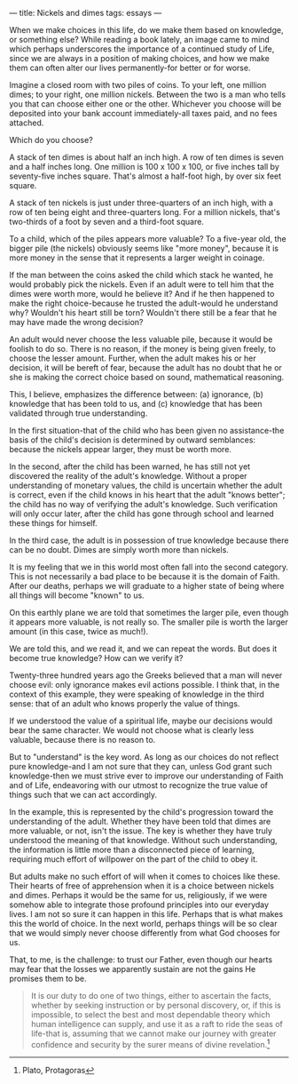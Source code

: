 :PROPERTIES:
:ID:       7AE0BE29-96F7-42EC-AB21-F4858CFCDB80
:SLUG:     nickels-and-dimes
:END:
---
title: Nickels and dimes
tags: essays
---

When we make choices in this life, do we make them based on knowledge,
or something else? While reading a book lately, an image came to mind
which perhaps underscores the importance of a continued study of Life,
since we are always in a position of making choices, and how we make
them can often alter our lives permanently-for better or for worse.

Imagine a closed room with two piles of coins. To your left, one million
dimes; to your right, one million nickels. Between the two is a man who
tells you that can choose either one or the other. Whichever you choose
will be deposited into your bank account immediately-all taxes paid, and
no fees attached.

Which do you choose?

A stack of ten dimes is about half an inch high. A row of ten dimes is
seven and a half inches long. One million is 100 x 100 x 100, or five
inches tall by seventy-five inches square. That's almost a half-foot
high, by over six feet square.

A stack of ten nickels is just under three-quarters of an inch high,
with a row of ten being eight and three-quarters long. For a million
nickels, that's two-thirds of a foot by seven and a third-foot square.

To a child, which of the piles appears more valuable? To a five-year
old, the bigger pile (the nickels) obviously seems like "more money",
because it is more money in the sense that it represents a larger weight
in coinage.

If the man between the coins asked the child which stack he wanted, he
would probably pick the nickels. Even if an adult were to tell him that
the dimes were worth more, would he believe it? And if he then happened
to make the right choice-because he trusted the adult-would he
understand why? Wouldn't his heart still be torn? Wouldn't there still
be a fear that he may have made the wrong decision?

An adult would never choose the less valuable pile, because it would be
foolish to do so. There is no reason, if the money is being given
freely, to choose the lesser amount. Further, when the adult makes his
or her decision, it will be bereft of fear, because the adult has no
doubt that he or she is making the correct choice based on sound,
mathematical reasoning.

This, I believe, emphasizes the difference between: (a) ignorance, (b)
knowledge that has been told to us, and (c) knowledge that has been
validated through true understanding.

In the first situation-that of the child who has been given no
assistance-the basis of the child's decision is determined by outward
semblances: because the nickels appear larger, they must be worth more.

In the second, after the child has been warned, he has still not yet
discovered the reality of the adult's knowledge. Without a proper
understanding of monetary values, the child is uncertain whether the
adult is correct, even if the child knows in his heart that the adult
"knows better"; the child has no way of verifying the adult's knowledge.
Such verification will only occur later, after the child has gone
through school and learned these things for himself.

In the third case, the adult is in possession of true knowledge because
there can be no doubt. Dimes are simply worth more than nickels.

It is my feeling that we in this world most often fall into the second
category. This is not necessarily a bad place to be because it is the
domain of Faith. After our deaths, perhaps we will graduate to a higher
state of being where all things will become "known" to us.

On this earthly plane we are told that sometimes the larger pile, even
though it appears more valuable, is not really so. The smaller pile is
worth the larger amount (in this case, twice as much!).

We are told this, and we read it, and we can repeat the words. But does
it become true knowledge? How can we verify it?

Twenty-three hundred years ago the Greeks believed that a man will never
choose evil: only ignorance makes evil actions possible. I think that,
in the context of this example, they were speaking of knowledge in the
third sense: that of an adult who knows properly the value of things.

If we understood the value of a spiritual life, maybe our decisions
would bear the same character. We would not choose what is clearly less
valuable, because there is no reason to.

But to "understand" is the key word. As long as our choices do not
reflect pure knowledge-and I am not sure that they can, unless God grant
such knowledge-then we must strive ever to improve our understanding of
Faith and of Life, endeavoring with our utmost to recognize the true
value of things such that we can act accordingly.

In the example, this is represented by the child's progression toward
the understanding of the adult. Whether they have been told that dimes
are more valuable, or not, isn't the issue. The key is whether they have
truly understood the meaning of that knowledge. Without such
understanding, the information is little more than a disconnected piece
of learning, requiring much effort of willpower on the part of the child
to obey it.

But adults make no such effort of will when it comes to choices like
these. Their hearts of free of apprehension when it is a choice between
nickels and dimes. Perhaps it would be the same for us, religiously, if
we were somehow able to integrate those profound principles into our
everyday lives. I am not so sure it can happen in this life. Perhaps
that is what makes this the world of choice. In the next world, perhaps
things will be so clear that we would simply never choose differently
from what God chooses for us.

That, to me, is the challenge: to trust our Father, even though our
hearts may fear that the losses we apparently sustain are not the gains
He promises them to be.

#+BEGIN_QUOTE
It is our duty to do one of two things, either to ascertain the facts,
whether by seeking instruction or by personal discovery, or, if this is
impossible, to select the best and most dependable theory which human
intelligence can supply, and use it as a raft to ride the seas of
life-that is, assuming that we cannot make our journey with greater
confidence and security by the surer means of divine revelation.[fn:1]

#+END_QUOTE

[fn:1] Plato, Protagoras
